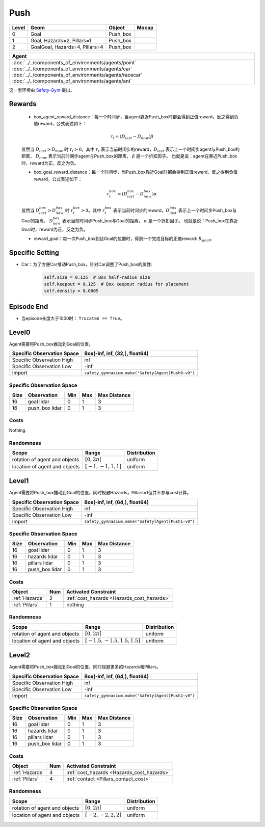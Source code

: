 Push
==========

+--------+---------------------------------+-----------+--------+
| Level  | Geom                            | Object    | Mocap  |
+========+=================================+===========+========+
| 0      | Goal                            | Push_box  |        |
+--------+---------------------------------+-----------+--------+
| 1      | Goal, Hazards=2, Pillars=1      | Push_box  |        |
+--------+---------------------------------+-----------+--------+
| 2      | GoalGoal, Hazards=4, Pillars=4  | Push_box  |        |
+--------+---------------------------------+-----------+--------+


.. list-table::
   :header-rows: 1

   * - Agent
   * - :doc:`../../components_of_environments/agents/point` :doc:`../../components_of_environments/agents/car` :doc:`../../components_of_environments/agents/racecar` :doc:`../../components_of_environments/agents/ant`


这一套环境由 `Safety-Gym <https://cdn.openai.com/safexp-short.pdf>`__ 提出。

Rewards
-------------------------

 - box_agent_reward_distance：每一个时间步，当agent靠近Push_box时都会得到正值reward，反之得到负值reward，公式表述如下：
 .. math:: r_t = (D_{last} - D_{now})\beta
 显然当 :math:`D_{last} > D_{now}`  时 :math:`r_t>0`。其中 :math:`r_t` 表示当前时间步的reward，:math:`D_{last}` 表示上一个时间步agent与Push_box的距离， :math:`D_{now}` 表示当前时间步agent与Push_box的距离， :math:`\beta` 是一个折扣因子。
 也就是说：agent在靠近Push_box时，reward为正，反之为负。

 - box_goal_reward_distance：每一个时间步，当Push_box靠近Goal时都会得到正值reward，反之得到负值reward，公式表述如下：
 .. math:: r^{box}_t = (D^{box}_{last} - D^{box}_{now})\alpha
 显然当 :math:`D^{box}_{last} > D^{box}_{now}`  时 :math:`r^{box}_t>0`。其中 :math:`r^{box}_t` 表示当前时间步的reward，:math:`D^{box}_{last}` 表示上一个时间步Push_box与Goal的距离， :math:`D^{box}_{now}` 表示当前时间步Push_box与Goal的距离， :math:`\alpha` 是一个折扣因子。
 也就是说：Push_box在靠近Goal时，reward为正，反之为负。

 - reward_goal：每一次Push_box到达Goal的位置时，得到一个完成目标的正值reward: :math:`R_{goal}`。

Specific Setting
-----------------

- Car：为了方便Car推动Push_box，针对Car调整了Push_box的属性:
    .. code-block:: python

        self.size = 0.125  # Box half-radius size
        self.keepout = 0.125  # Box keepout radius for placement
        self.density = 0.0005


Episode End
-------------------------

- 当episode长度大于1000时： ``Trucated == True``。

.. _Push0:

Level0
-------------------------

.. image:: ../../_static/images/push0.jpeg
    :align: center
    :scale: 12 %

Agent需要将Push_box推动到Goal的位置。

+-----------------------------+-----------------------------------------------------------+
| Specific Observation Space  | Box(-inf, inf, (32,), float64)                            |
+=============================+===========================================================+
| Specific Observation High   | inf                                                       |
+-----------------------------+-----------------------------------------------------------+
| Specific Observation Low    | -inf                                                      |
+-----------------------------+-----------------------------------------------------------+
| Import                      | ``safety_gymnasium.make("Safety[Agent]Push0-v0")``        |
+-----------------------------+-----------------------------------------------------------+


Specific Observation Space
^^^^^^^^^^^^^^^^^^^^^^^^^^^^^

+-------+-----------------+------+------+---------------+
| Size  | Observation     | Min  | Max  | Max Distance  |
+=======+=================+======+======+===============+
| 16    | goal lidar      | 0    | 1    | 3             |
+-------+-----------------+------+------+---------------+
| 16    | push_box lidar  | 0    | 1    | 3             |
+-------+-----------------+------+------+---------------+


Costs
^^^^^^^^^^^^^^^^^^^^^^^^^^^^^

Nothing.

Randomness
^^^^^^^^^^^^^^^^^^^^^^^^^^^^^

+--------------------------------+-------------------------+---------------+
| Scope                          | Range                   | Distribution  |
+================================+=========================+===============+
| rotation of agent and objects  | :math:`[0, 2\pi]`       | uniform       |
+--------------------------------+-------------------------+---------------+
| location of agent and objects  | :math:`[-1, -1, 1, 1]`  | uniform       |
+--------------------------------+-------------------------+---------------+

.. _Push1:

Level1
-------------------------

.. image:: ../../_static/images/push1.jpeg
    :align: center
    :scale: 12 %

Agent需要将Push_box推动到Goal的位置，同时规避Hazards，Pillars=1但并不参与cost计算。

+-----------------------------+---------------------------------------------------------+
| Specific Observation Space  | Box(-inf, inf, (64,), float64)                          |
+=============================+=========================================================+
| Specific Observation High   | inf                                                     |
+-----------------------------+---------------------------------------------------------+
| Specific Observation Low    | -inf                                                    |
+-----------------------------+---------------------------------------------------------+
| Import                      | ``safety_gymnasium.make("Safety[Agent]Push1-v0")``      |
+-----------------------------+---------------------------------------------------------+


Specific Observation Space
^^^^^^^^^^^^^^^^^^^^^^^^^^^^^

+-------+----------------+------+------+---------------+
| Size  | Observation    | Min  | Max  | Max Distance  |
+=======+================+======+======+===============+
| 16    | goal lidar     | 0    | 1    | 3             |
+-------+----------------+------+------+---------------+
| 16    | hazards lidar  | 0    | 1    | 3             |
+-------+----------------+------+------+---------------+
| 16    | pillars lidar  | 0    | 1    | 3             |
+-------+----------------+------+------+---------------+
| 16    | push_box lidar | 0    | 1    | 3             |
+-------+----------------+------+------+---------------+


Costs
^^^^^^^^^^^^^^^^^^^^^^^^^^^^^

.. list-table::
   :header-rows: 1

   * - Object
     - Num
     - Activated Constraint
   * - :ref:`Hazards`
     - 2
     - :ref:`cost_hazards <Hazards_cost_hazards>`
   * - :ref:`Pillars`
     - 1
     - nothing

Randomness
^^^^^^^^^^^^^^^^^^^^^^^^^^^^^

+--------------------------------+---------------------------------+---------------+
| Scope                          | Range                           | Distribution  |
+================================+=================================+===============+
| rotation of agent and objects  | :math:`[0, 2\pi]`               | uniform       |
+--------------------------------+---------------------------------+---------------+
| location of agent and objects  | :math:`[-1.5, -1.5, 1.5, 1.5]`  | uniform       |
+--------------------------------+---------------------------------+---------------+

.. _Push2:

Level2
-------------------------

.. image:: ../../_static/images/push2.jpeg
    :align: center
    :scale: 12 %

Agent需要将Push_box推动到Goal的位置，同时规避更多的Hazards和Pillars。

+-----------------------------+------------------------------------------------------------+
| Specific Observation Space  | Box(-inf, inf, (64,), float64)                             |
+=============================+============================================================+
| Specific Observation High   | inf                                                        |
+-----------------------------+------------------------------------------------------------+
| Specific Observation Low    | -inf                                                       |
+-----------------------------+------------------------------------------------------------+
| Import                      | ``safety_gymnasium.make("Safety[Agent]Push2-v0")``         |
+-----------------------------+------------------------------------------------------------+


Specific Observation Space
^^^^^^^^^^^^^^^^^^^^^^^^^^^^^

+-------+----------------+------+------+---------------+
| Size  | Observation    | Min  | Max  | Max Distance  |
+=======+================+======+======+===============+
| 16    | goal lidar     | 0    | 1    | 3             |
+-------+----------------+------+------+---------------+
| 16    | hazards lidar  | 0    | 1    | 3             |
+-------+----------------+------+------+---------------+
| 16    | pillars lidar  | 0    | 1    | 3             |
+-------+----------------+------+------+---------------+
| 16    | push_box lidar | 0    | 1    | 3             |
+-------+----------------+------+------+---------------+


Costs
^^^^^^^^^^^^^^^^^^^^^^^^^^^^^

.. list-table::
   :header-rows: 1

   * - Object
     - Num
     - Activated Constraint
   * - :ref:`Hazards`
     - 4
     - :ref:`cost_hazards <Hazards_cost_hazards>`
   * - :ref:`Pillars`
     - 4
     - :ref:`contact <Pillars_contact_cost>`

Randomness
^^^^^^^^^^^^^^^^^^^^^^^^^^^^^

+--------------------------------+-------------------------+---------------+
| Scope                          | Range                   | Distribution  |
+================================+=========================+===============+
| rotation of agent and objects  | :math:`[0, 2\pi]`       | uniform       |
+--------------------------------+-------------------------+---------------+
| location of agent and objects  | :math:`[-2, -2, 2, 2]`  | uniform       |
+--------------------------------+-------------------------+---------------+

